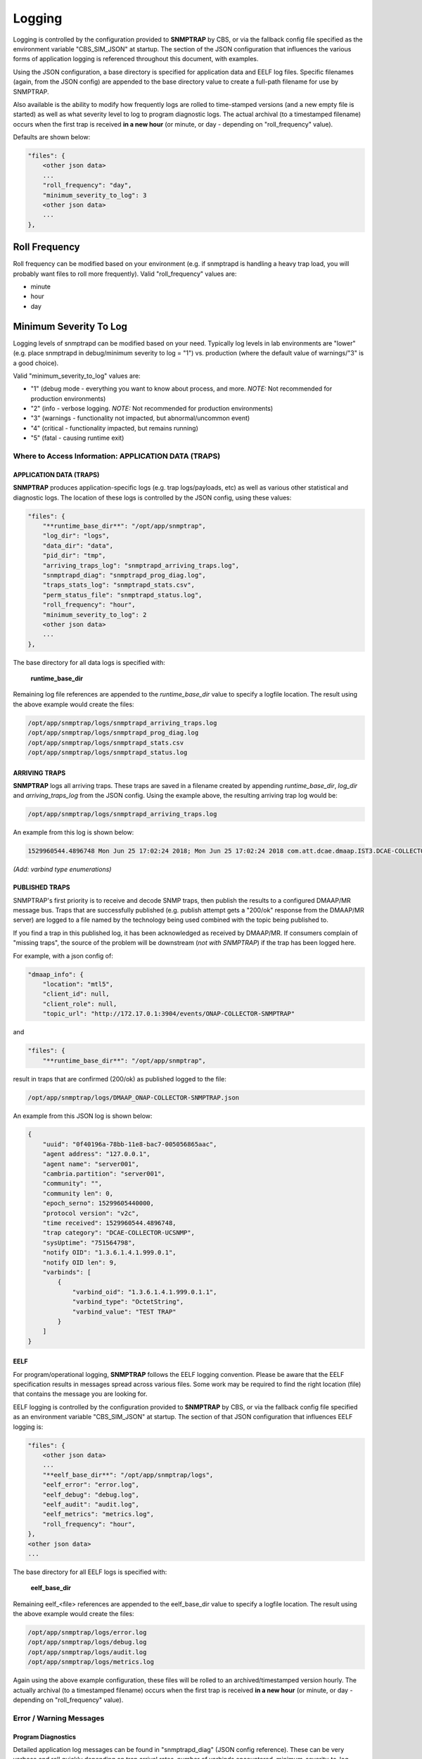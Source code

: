 .. This work is licensed under a Creative Commons Attribution 4.0 International License.
.. http://creativecommons.org/licenses/by/4.0

Logging
=======

Logging is controlled by the configuration provided to **SNMPTRAP** by CBS,
or via the fallback config file specified as the environment
variable "CBS_SIM_JSON" at startup.  The section of the JSON configuration
that influences the various forms of application logging is referenced
throughout this document, with examples.

Using the JSON configuration, a base directory is specified for application
data and EELF log files.  Specific filenames (again, from the JSON
config) are appended to the base directory value to create a full-path
filename for use by SNMPTRAP.

Also available is the ability to modify how frequently logs are rolled to
time-stamped versions (and a new empty file is started) as well as what
severity level to log to program diagnostic logs.  The actual archival (to a
timestamped filename) occurs when the first trap is
received **in a new hour** (or minute, or day - depending
on "roll_frequency" value).

Defaults are shown below:

.. code-block:: json

    "files": {
        <other json data>
        ...
        "roll_frequency": "day",
        "minimum_severity_to_log": 3
        <other json data>
        ...
    },


Roll Frequency
""""""""""""""

Roll frequency can be modified based on your environment (e.g. if snmptrapd is handling a 
heavy trap load, you will probably want files to roll more frequently).  Valid "roll_frequency" values are:

- minute
- hour
- day

Minimum Severity To Log
"""""""""""""""""""""""

Logging levels of snmptrapd can be modified based on your need.  Typically log levels in lab environments are "lower" 
(e.g. place snmptrapd in debug/minimum severity to log = "1") vs. production (where the default value of warnings/"3" is a good choice).

Valid "minimum_severity_to_log" values are:

- "1"   (debug mode - everything you want to know about process, and more.  *NOTE:* Not recommended for production environments)
- "2"   (info - verbose logging.  *NOTE:* Not recommended for production environments)
- "3"   (warnings - functionality not impacted, but abnormal/uncommon event)
- "4"   (critical - functionality impacted, but remains running)
- "5"   (fatal - causing runtime exit)


Where to Access Information: APPLICATION DATA (TRAPS)
-----------------------------------------------------

APPLICATION DATA (TRAPS)
^^^^^^^^^^^^^^^^^^^^^^^^

**SNMPTRAP** produces application-specific logs (e.g. trap logs/payloads,
etc) as well as various other statistical and diagnostic logs.  The
location of these logs is controlled by the JSON config, using these
values:

.. code-block:: json

    "files": {
        "**runtime_base_dir**": "/opt/app/snmptrap",
        "log_dir": "logs",
        "data_dir": "data",
        "pid_dir": "tmp",
        "arriving_traps_log": "snmptrapd_arriving_traps.log",
        "snmptrapd_diag": "snmptrapd_prog_diag.log",
        "traps_stats_log": "snmptrapd_stats.csv",
        "perm_status_file": "snmptrapd_status.log",
        "roll_frequency": "hour",
        "minimum_severity_to_log": 2
        <other json data>
        ...
    },

The base directory for all data logs is specified with:

    **runtime_base_dir**

Remaining log file references are appended to the *runtime_base_dir*
value to specify a logfile location.  The result using the
above example would create the files:

.. code-block:: bash

    /opt/app/snmptrap/logs/snmptrapd_arriving_traps.log
    /opt/app/snmptrap/logs/snmptrapd_prog_diag.log
    /opt/app/snmptrap/logs/snmptrapd_stats.csv
    /opt/app/snmptrap/logs/snmptrapd_status.log


ARRIVING TRAPS
^^^^^^^^^^^^^^^

**SNMPTRAP** logs all arriving traps.  These traps are saved in a
filename created by appending *runtime_base_dir*, *log_dir*
and *arriving_traps_log* from the JSON config.  Using the example
above, the resulting arriving trap log would be:

.. code-block:: bash

    /opt/app/snmptrap/logs/snmptrapd_arriving_traps.log

An example from this log is shown below:

.. code-block:: none

    1529960544.4896748 Mon Jun 25 17:02:24 2018; Mon Jun 25 17:02:24 2018 com.att.dcae.dmaap.IST3.DCAE-COLLECTOR-UCSNMP 15299605440000 1.3.6.1.4.1.999.0.1 server001 127.0.0.1 server001 v2c 751564798 0f40196a-78bb-11e8-bac7-005056865aac , "varbinds": [{"varbind_oid": "1.3.6.1.4.1.999.0.1.1", "varbind_type": "OctetString", "varbind_value": "TEST TRAP"}]

*(Add:  varbind type enumerations)*
 
PUBLISHED TRAPS
^^^^^^^^^^^^^^^

SNMPTRAP's first priority is to receive and decode SNMP traps, then
publish the results to a configured DMAAP/MR message bus.  Traps that
are successfully published (e.g. publish attempt gets a "200/ok"
response from the DMAAP/MR server) are logged to a file named by
the technology being used combined with the topic being published to.  

If you find a trap in this published log, it has been acknowledged as
received by DMAAP/MR.  If consumers complain of "missing traps", the
source of the problem will be downstream (*not with SNMPTRAP*) if
the trap has been logged here.

For example, with a json config of:

.. code-block:: json

    "dmaap_info": {
        "location": "mtl5",
        "client_id": null,
        "client_role": null,
        "topic_url": "http://172.17.0.1:3904/events/ONAP-COLLECTOR-SNMPTRAP"

and

.. code-block:: json

    "files": {
        "**runtime_base_dir**": "/opt/app/snmptrap",

result in traps that are confirmed (200/ok) as published logged to the file:

.. code-block:: bash

    /opt/app/snmptrap/logs/DMAAP_ONAP-COLLECTOR-SNMPTRAP.json

An example from this JSON log is shown below:

.. code-block:: json

    {
        "uuid": "0f40196a-78bb-11e8-bac7-005056865aac",
        "agent address": "127.0.0.1",
        "agent name": "server001",
        "cambria.partition": "server001",
        "community": "",
        "community len": 0,
        "epoch_serno": 15299605440000,
        "protocol version": "v2c",
        "time received": 1529960544.4896748,
        "trap category": "DCAE-COLLECTOR-UCSNMP",
        "sysUptime": "751564798",
        "notify OID": "1.3.6.1.4.1.999.0.1",
        "notify OID len": 9,
        "varbinds": [
            {
                "varbind_oid": "1.3.6.1.4.1.999.0.1.1",
                "varbind_type": "OctetString",
                "varbind_value": "TEST TRAP"
            }
        ]
    }



EELF
^^^^

For program/operational logging, **SNMPTRAP** follows the EELF logging
convention.  Please be aware that the EELF specification results in
messages spread across various files.  Some work may be required to
find the right location (file) that contains the message you are
looking for.

EELF logging is controlled by the configuration provided
to **SNMPTRAP** by CBS, or via the fallback config file specified
as an environment variable "CBS_SIM_JSON" at startup.  The section
of that JSON configuration that influences EELF logging is:

.. code-block:: json

    "files": {
        <other json data>
        ...
        "**eelf_base_dir**": "/opt/app/snmptrap/logs",
        "eelf_error": "error.log",
        "eelf_debug": "debug.log",
        "eelf_audit": "audit.log",
        "eelf_metrics": "metrics.log",
        "roll_frequency": "hour",
    },
    <other json data>
    ...


The base directory for all EELF logs is specified with:

        **eelf_base_dir**

Remaining eelf_<file> references are appended to the eelf_base_dir value
to specify a logfile location.  The result using the above example would
create the files:

.. code-block:: bash

        /opt/app/snmptrap/logs/error.log
        /opt/app/snmptrap/logs/debug.log
        /opt/app/snmptrap/logs/audit.log
        /opt/app/snmptrap/logs/metrics.log

Again using the above example configuration, these files will be rolled
to an archived/timestamped version hourly.  The actually archival (to a
timestamped filename) occurs when the first trap is
received **in a new hour** (or minute, or day - depending
on "roll_frequency" value).

Error / Warning Messages
------------------------

Program Diagnostics
^^^^^^^^^^^^^^^^^^^

Detailed application log messages can be found in "snmptrapd_diag" (JSON
config reference).  These can be very verbose and roll quickly
depending on trap arrival rates, number of varbinds encountered,
minimum_severity_to_log setting in JSON config, etc.

In the default config, this file can be found at:

.. code-block:: bash

    /opt/app/snmptrap/logs/snmptrapd_diag.log

Messages will be in the general format of:

.. code-block:: none

    2018-04-25T17:28:10,305|<module>|snmptrapd||||INFO|100||arriving traps logged to: /opt/app/snmptrap/logs/snmptrapd_arriving_traps.log
    2018-04-25T17:28:10,305|<module>|snmptrapd||||INFO|100||published traps logged to: /opt/app/snmptrap/logs/DMAAP_com.att.dcae.dmaap.IST3.DCAE-COLLECTOR-UCSNMP.json
    2018-04-25T17:28:10,306|<module>|snmptrapd||||INFO|100||Runtime PID file: /opt/app/snmptrap/tmp/snmptrapd.py.pid
    2018-04-25T17:28:48,019|snmp_engine_observer_cb|snmptrapd||||DETAILED|100||snmp trap arrived from 192.168.1.139, assigned uuid: 1cd77e98-48ae-11e8-98e5-005056865aac
    2018-04-25T17:28:48,023|snmp_engine_observer_cb|snmptrapd||||DETAILED|100||dns cache expired or missing for 192.168.1.139 - refreshing
    2018-04-25T17:28:48,027|snmp_engine_observer_cb|snmptrapd||||DETAILED|100||cache for server001 (192.168.1.139) updated - set to expire at 1524677388
    2018-04-25T17:28:48,034|snmp_engine_observer_cb|snmptrapd||||DETAILED|100||snmp trap arrived from 192.168.1.139, assigned uuid: 0f40196a-78bb-11e8-bac7-005056
    2018-04-25T17:28:48,036|notif_receiver_cb|snmptrapd||||DETAILED|100||processing varbinds for 0f40196a-78bb-11e8-bac7-005056
    2018-04-25T17:28:48,040|notif_receiver_cb|snmptrapd||||DETAILED|100||adding 0f40196a-78bb-11e8-bac7-005056 to buffer
    
    2018-06-25T21:02:24,491|notif_receiver_cb|snmptrapd||||DETAILED|100||trap 0f40196a-78bb-11e8-bac7-005056865aac : {"uuid": "0f40196a-78bb-11e8-bac7-005056865aac", "agent address": "192.168.1.139", "agent name": "server001", "cambria.partition": "server001", "community": "", "community len": 0, "epoch_serno": 15299605440000, "protocol version": "v2c", "time received": 1529960544.4896748, "trap category": "com.companyname.dcae.dmaap.location.DCAE-COLLECTOR-UCSNMP", "sysUptime": "751564798", "notify OID": "1.3.6.1.4.1.999.0.1", "notify OID len": 9, "varbinds": [{"varbind_oid": "1.3.6.1.4.1.999.0.1.1", "varbind_type": "OctetString", "varbind_value": "TEST TRAP"}]}
    2018-06-25T21:02:24,496|post_dmaap|snmptrapd||||DETAILED|100||post_data_enclosed: {"uuid": "0f40196a-78bb-11e8-bac7-005056865aac", "agent address": "192.168.1.139", "agent name": "server001", "cambria.partition": "server001", "community": "", "community len": 0, "epoch_serno": 15299605440000, "protocol version": "v2c", "time received": 1529960544.4896748, "trap category": "com.att.dcae.dmaap.IST3.DCAE-COLLECTOR-UCSNMP", "sysUptime": "751564798", "notify OID": "1.3.6.1.4.1.999.0.1", "notify OID len": 9, "varbinds": [{"varbind_oid": "1.3.6.1.4.1.999.0.1.1", "varbind_type": "OctetString", "varbind_value": "TEST TRAP"}]}
     

Platform Status
^^^^^^^^^^^^^^^

A permanent (left to user to archive/compress/etc) status file is maintained in the file referenced by:

    **perm_status_file**

.. code-block:: json

        "perm_status_file": "snmptrapd_status.log",

Combined with **runtime_base_dir** and **log_dir** settings from snmptrapd.json, the perm_status_file in default installations
can be found at:

.. code-block:: json

        /opt/app/uc/logs/snmptrapd_stats.log
